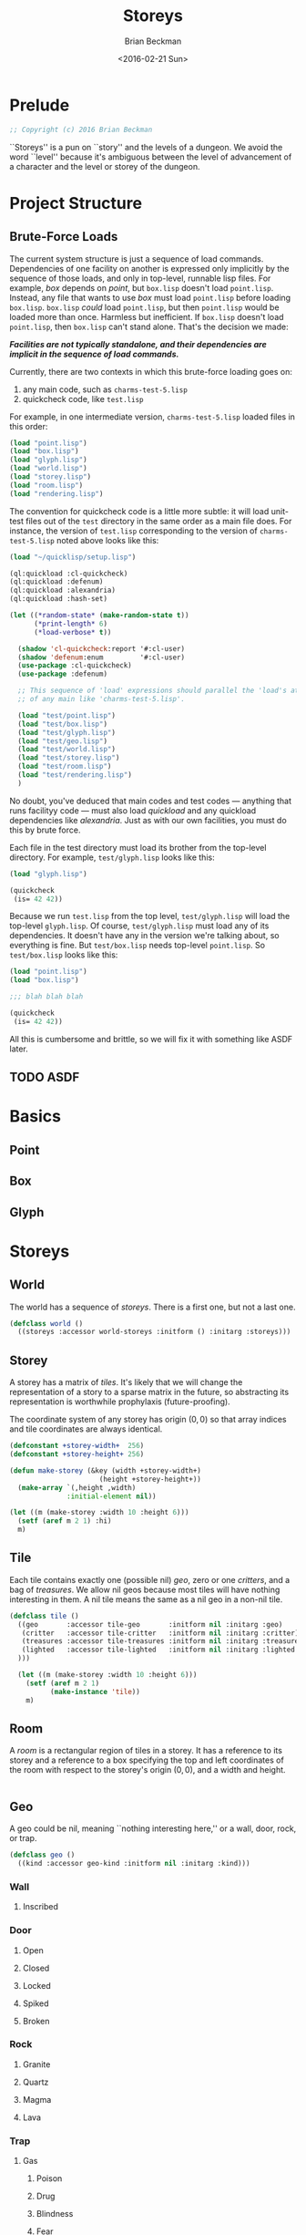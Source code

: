 #+TITLE: Storeys
#+AUTHOR: Brian Beckman
#+DATE: <2016-02-21 Sun>
#+EMAIL: bbeckman@34363bc84acc.ant.amazon.com
#+OPTIONS: ':t *:t -:t ::t <:t H:3 \n:nil ^:t arch:headline author:t c:nil
#+OPTIONS: creator:comment d:(not "LOGBOOK") date:t e:t email:nil f:t inline:t
#+OPTIONS: num:t p:nil pri:nil stat:t tags:t tasks:t tex:t timestamp:t toc:t
#+OPTIONS: todo:t |:t
#+CREATOR: Emacs 24.5.1 (Org mode 8.2.10)
#+SELECT_TAGS: export
#+STARTUP: indent
#+LaTeX_CLASS_OPTIONS: [10pt,oneside,x11names]
#+LaTeX_HEADER: \usepackage{geometry}
#+LaTeX_HEADER: \usepackage{palatino}
#+LaTeX_HEADER: \usepackage{siunitx}
#+LaTeX_HEADER: \usepackage{braket}
#+LaTeX_HEADER: \usepackage[euler-digits,euler-hat-accent]{eulervm}
#+OPTIONS: toc:2

* Prelude

#+NAME: copyright
#+BEGIN_SRC lisp :eval never
  ;; Copyright (c) 2016 Brian Beckman
#+END_SRC

``Storeys'' is a pun on ``story'' and the levels of a dungeon. We avoid the word
``level'' because it's ambiguous between the level of advancement of a character
and the level or storey of the dungeon.

* COMMENT How to Work with This File

** Emacs + VIM == Spacemacs

You must use Emacs, org-mode, and org-babel to work with this file. If you
prefer VIM, I have a solution for you.

** Spacemacs

Spacemacs[fn:spacemacs] is a good set of packages for Emacs even if you're not
going to use its perfect VIM emulation. I recommend it. If you're a VIM user,
you will probably need it because the default Emacs keymaps will drive you
batty.

You can definitely do everything here using just plain-ol'-Emacs, though you may
have to load some packages. If you're using plain-ol'-Emacs, you'll have to
figure that all out on your own; if you're using Spacemacs, almost all the
packages are pre-installed. I won't say any more about it, because I don't want
this to become a paper about Emacs.

** Interactively

Assuming you're visiting this =.org= file in Spacemacs, go to each code block,
read it (you, as a human, read it, input it /via/ your eyeballs into your
brain). Then type =C-c C-c= to /evaluate/ the block.

Most of the code blocks contain just definitions and do not produce results;
such block are marked =:results none=.  Some blocks produce results and Emacs
puts the results into the file you're looking at now.

The first time through, evaluate the blocks in order of appearance so that you
evaluate definition blocks before blocks that use the definitions. This builds
up session state. After that, you should be able to repeatedly evaluate
blocks and get the same results (the code is supposed to be /idempotent/ and
/commutative/ except for def-ref-order dependency).

If you do not get repeatable results, the code is either not idempotent or not
commutative (or both). That's a bug, and here is how to diagnose it: quit the
Inferior Lisp Process (switch to its buffer named something-=*repl*=.)

Repeatedly: track down causes of non-repeatable behavior and fix them. Rarely,
Spacemacs gets confused and you must quit it altogether and restart. Do that if
your results persistently don't make sense.

** TODO Batch
1. Tangle the embedded source out to external files (=C-c C-v t=)
2. Open a terminal window and type =sbcl --script storeys.lisp= or =sbcl
   --script test.lisp=.

** Typesetting 

Export and typeset the PDF file (=M-x org-latex-export-to-pdf=). That
automatically runs all the code again, stressing idempotency.

* COMMENT Preliminaries

This section is just about setting up org-mode. It shouldn't export to the
typeset PDF and HTML.

#+BEGIN_SRC emacs-lisp :exports results :results none
  (defun update-equation-tag ()
    (interactive)
    (save-excursion
      (goto-char (point-min))
      (let ((count 1))
        (while (re-search-forward "\\tag{\\([0-9]+\\)}" nil t)
          (replace-match (format "%d" count) nil nil nil 1)
          (setq count (1+ count))))))
  (update-equation-tag)
  (setq org-confirm-babel-evaluate nil)
  (org-babel-map-src-blocks nil (org-babel-remove-result))
  (slime)
#+END_SRC

#+BEGIN_SRC lisp
(load "~/quicklisp/setup.lisp")
#+END_SRC

#+BEGIN_SRC lisp
(ql:quickload :cl-quickcheck)
#+END_SRC

#+BEGIN_SRC lisp :results output
(let ((*random-state* (make-random-state t))
      (*print-length* 6)
      (*load-verbose* t))

  (shadow 'cl-quickcheck:report '#:cl-user)
  (use-package :cl-quickcheck)

  (load "test/point.lisp")
  (load "test/box.lisp")
  (load "test/world.lisp")
  (load "test/storey.lisp")
  (load "test/room.lisp")
  (load "test/rendering.lisp")
  )
#+END_SRC

* Project Structure

** Brute-Force Loads

The current system structure is just a sequence of load commands. Dependencies
of one facility on another is expressed only implicitly by the sequence of those
loads, and only in top-level, runnable lisp files. For example, /box/ depends on
/point/, but =box.lisp= doesn't load =point.lisp=. Instead, any file that wants
to use /box/ must load =point.lisp= before loading =box.lisp=. =box.lisp=
/could/ load =point.lisp=, but then =point.lisp= would be loaded more than once.
Harmless but inefficient. If =box.lisp= doesn't load =point.lisp=, then
=box.lisp= can't stand alone. That's the decision we made:

*/Facilities are not typically standalone, and their dependencies are implicit in the sequence of load commands./*

Currently, there are two contexts in which this brute-force loading goes on:
1. any main code, such as =charms-test-5.lisp=
2. quickcheck code, like =test.lisp=

For example, in one intermediate version, =charms-test-5.lisp= loaded files in
this order:
#+BEGIN_SRC lisp 
(load "point.lisp")
(load "box.lisp")
(load "glyph.lisp")
(load "world.lisp")
(load "storey.lisp")
(load "room.lisp")
(load "rendering.lisp")
#+END_SRC

#+RESULTS:
: T

The convention for quickcheck code is a little more subtle: it will load
unit-test files out of the =test= directory in the same order as a main file
does. For instance, the version of =test.lisp= corresponding to the version of
=charms-test-5.lisp= noted above looks like this:

#+BEGIN_SRC lisp
(load "~/quicklisp/setup.lisp")
#+END_SRC

#+RESULTS:
: T

#+BEGIN_SRC lisp
(ql:quickload :cl-quickcheck)
(ql:quickload :defenum)
(ql:quickload :alexandria)
(ql:quickload :hash-set)
#+END_SRC

#+RESULTS:
| :HASH-SET |

#+BEGIN_SRC lisp
(let ((*random-state* (make-random-state t))
      (*print-length* 6)
      (*load-verbose* t))

  (shadow 'cl-quickcheck:report '#:cl-user)
  (shadow 'defenum:enum         '#:cl-user)
  (use-package :cl-quickcheck)
  (use-package :defenum)

  ;; This sequence of 'load' expressions should parallel the 'load's at the head
  ;; of any main like 'charms-test-5.lisp'.

  (load "test/point.lisp")
  (load "test/box.lisp")
  (load "test/glyph.lisp")
  (load "test/geo.lisp")
  (load "test/world.lisp")
  (load "test/storey.lisp")
  (load "test/room.lisp")
  (load "test/rendering.lisp")
  )
#+END_SRC

#+RESULTS:
: T

No doubt, you've deduced that main codes and test codes --- anything that runs
facilityy code --- must also load /quickload/ and any quickload dependencies
like /alexandria/.  Just as with our own facilities, you must do this by brute
force. 

Each file in the test directory must load its brother from the top-level
directory. For example, =test/glyph.lisp= looks like this:

#+BEGIN_SRC lisp
(load "glyph.lisp")

(quickcheck
 (is= 42 42))
#+END_SRC

#+RESULTS:
: T

Because we run =test.lisp= from the top level, =test/glyph.lisp= will load the
top-level =glyph.lisp=. Of course, =test/glyph.lisp= must load any of its
dependencies. It doesn't have any in the version we're talking about, so
everything is fine. But =test/box.lisp= needs top-level =point.lisp=. So
=test/box.lisp= looks like this:

#+BEGIN_SRC lisp
(load "point.lisp")
(load "box.lisp")

;;; blah blah blah

(quickcheck
 (is= 42 42))
#+END_SRC

#+RESULTS:
: T

All this is cumbersome and brittle, so we will fix it with something like ASDF
later.

** TODO ASDF

* Basics
** Point
** Box
** Glyph
* Storeys

** World

The world has a sequence of /storeys/. There is a first one, but not a last one.

#+BEGIN_SRC lisp :tangle world.lisp
(defclass world ()
  ((storeys :accessor world-storeys :initform () :initarg :storeys)))
#+END_SRC

** Storey

A storey has a matrix of /tiles/. 
It's likely that we will change the representation of a story to 
a sparse matrix in the future, so abstracting its representation
is worthwhile prophylaxis (future-proofing).

The coordinate system of any storey has origin $(0, 0)$ so that array indices
and tile coordinates are always identical.

#+BEGIN_SRC lisp :tangle storey.lisp
  (defconstant +storey-width+  256)
  (defconstant +storey-height+ 256)

  (defun make-storey (&key (width +storey-width+)
                        (height +storey-height+))
    (make-array `(,height ,width)
                :initial-element nil))

  (let ((m (make-storey :width 10 :height 6)))
    (setf (aref m 2 1) :hi)
    m)
#+END_SRC

#+RESULTS:
: #2A((NIL NIL NIL NIL NIL NIL NIL NIL NIL NIL)
:     (NIL NIL NIL NIL NIL NIL NIL NIL NIL NIL)
:     (NIL :HI NIL NIL NIL NIL NIL NIL NIL NIL)
:     (NIL NIL NIL NIL NIL NIL NIL NIL NIL NIL)
:     (NIL NIL NIL NIL NIL NIL NIL NIL NIL NIL)
:     (NIL NIL NIL NIL NIL NIL NIL NIL NIL NIL))

** Tile

Each tile contains exactly one (possible nil)
/geo/, zero or one /critters/, and a bag of /treasures/. We allow nil geos
because most tiles will have nothing interesting in them. A nil tile means the
same as a nil geo in a non-nil tile.

#+BEGIN_SRC lisp :tangle tile.lisp
  (defclass tile ()
    ((geo       :accessor tile-geo       :initform nil :initarg :geo)
     (critter   :accessor tile-critter   :initform nil :initarg :critter)
     (treasures :accessor tile-treasures :initform nil :initarg :treasures)
     (lighted   :accessor tile-lighted   :initform nil :initarg :lighted
    )))

    (let ((m (make-storey :width 10 :height 6)))
      (setf (aref m 2 1)
            (make-instance 'tile))
      m)
#+END_SRC

#+RESULTS:
: #2A((NIL NIL NIL NIL NIL NIL NIL NIL NIL NIL)
:     (NIL NIL NIL NIL NIL NIL NIL NIL NIL NIL)
:     (NIL #<TILE {1002B2EE93}> NIL NIL NIL NIL NIL NIL NIL NIL)
:     (NIL NIL NIL NIL NIL NIL NIL NIL NIL NIL)
:     (NIL NIL NIL NIL NIL NIL NIL NIL NIL NIL)
:     (NIL NIL NIL NIL NIL NIL NIL NIL NIL NIL))

** Room

A /room/ is a rectangular region of tiles in a storey. It has a reference to its
storey and a reference to a box specifying the top and left coordinates of the
room with respect to the storey's origin $(0,0)$, and a width and height.

#+BEGIN_SRC lisp :tangle geobox.lisp

#+END_SRC

** Geo

A geo could be nil, meaning ``nothing interesting here,'' or a wall, door, rock, or trap.

#+BEGIN_SRC lisp :tangle geo.lisp
(defclass geo ()
  ((kind :accessor geo-kind :initform nil :initarg :kind)))
#+END_SRC

*** Wall
**** Inscribed
*** Door
**** Open
**** Closed
**** Locked
**** Spiked
**** Broken
*** Rock
**** Granite
**** Quartz
**** Magma
**** Lava
*** Trap
**** Gas
***** Poison
***** Drug
***** Blindness
***** Fear
**** DimMak
**** Dart
***** Poison
***** Drug
**** Fire
**** Boulder
**** Flood
**** Curse
**** Ice
**** Immoblization
**** Lightning
**** Pit
**** Hole
**** Teleport
** Critter
*** Me
*** Monster
** Treasure
*** Potion
*** Scroll
*** Armor
*** Weapon

* Rendering

** Screen
** Window
** Scroll-state

* Me

** Attributes
*** Dynamic
**** HitPoints
**** Mana
**** Energy
**** Rage
**** Focus
*** Static
**** Strength
**** Wisdom
**** Constitution
**** Stamina
**** Intellect
**** Charisma
**** Agility
**** Dexterity
**** Versatility
**** Mastery
** Classes
** Races
* Treasures
** Armor
*** Head
*** Shoulders
*** Chest
*** Arms
*** Wrists
*** Hands
*** Pants
*** Feet
*** Neck
*** Trinkets
*** Rings
** Weapons
*** One-Handers
**** Swords
**** Daggers
**** Maces
**** Clubs
**** Fists
*** Two-Handers
**** Staves
**** Swords
**** Maces
**** Clubs
*** Ranged
**** Guns
**** Bows
**** Crossbows
** 
* Players
** AI
** Bots
